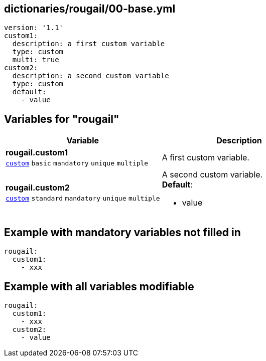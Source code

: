== dictionaries/rougail/00-base.yml

[,yaml]
----
version: '1.1'
custom1:
  description: a first custom variable
  type: custom
  multi: true
custom2:
  description: a second custom variable
  type: custom
  default:
    - value
----
== Variables for "rougail"

[cols="128a,128a",options="header"]
|====
| Variable                                                                                                                       | Description                                                                                                                    
| 
**rougail.custom1** +
`https://rougail.readthedocs.io/en/latest/variable.html#variables-types[custom]` `basic` `mandatory` `unique` `multiple`                                                                                                                                | 
A first custom variable.                                                                                                                                
| 
**rougail.custom2** +
`https://rougail.readthedocs.io/en/latest/variable.html#variables-types[custom]` `standard` `mandatory` `unique` `multiple`                                                                                                                                | 
A second custom variable. +
**Default**: 

* value                                                                                                                                
|====


== Example with mandatory variables not filled in

[,yaml]
----
rougail:
  custom1:
    - xxx
----
== Example with all variables modifiable

[,yaml]
----
rougail:
  custom1:
    - xxx
  custom2:
    - value
----
